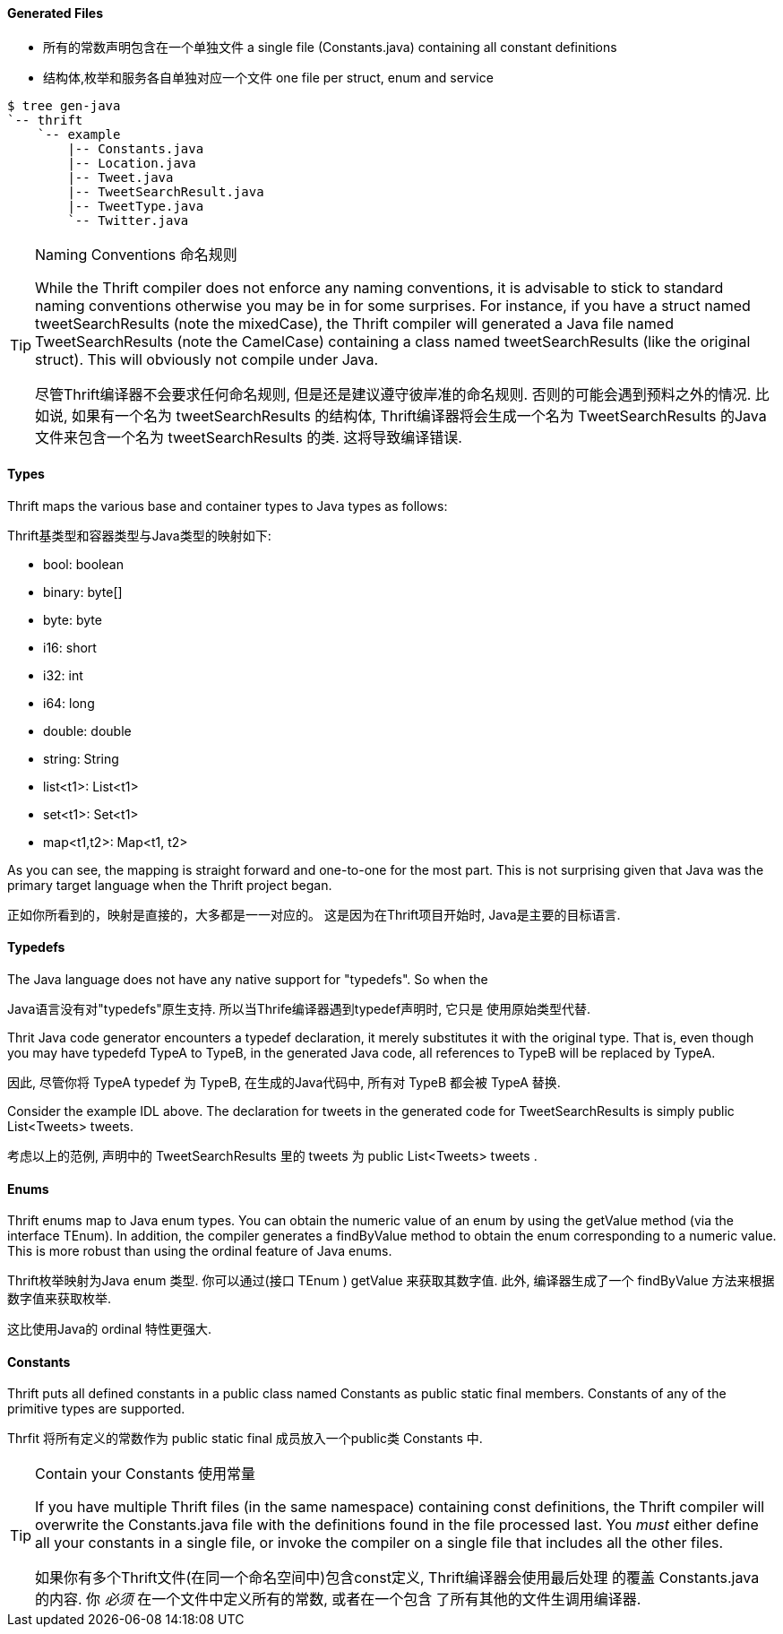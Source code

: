Generated Files
^^^^^^^^^^^^^^^

* 所有的常数声明包含在一个单独文件 a single file (+Constants.java+) containing all constant definitions
* 结构体,枚举和服务各自单独对应一个文件 one file per struct, enum and service

-----------------------------------------------------------------------------
$ tree gen-java
`-- thrift
    `-- example
        |-- Constants.java
        |-- Location.java
        |-- Tweet.java
        |-- TweetSearchResult.java
        |-- TweetType.java
        `-- Twitter.java
-----------------------------------------------------------------------------

[TIP]
.Naming Conventions 命名规则
=============================================================================
While the Thrift compiler does not enforce any naming conventions, it is
advisable to stick to standard naming conventions otherwise you may be in for
some surprises. For instance, if you have a struct named +tweetSearchResults+
(note the mixedCase), the Thrift compiler will generated a Java file named
+TweetSearchResults+ (note the CamelCase) containing a class named
+tweetSearchResults+ (like the original struct). This will obviously not
compile under Java.

尽管Thrift编译器不会要求任何命名规则, 但是还是建议遵守彼岸准的命名规则.
否则的可能会遇到预料之外的情况.
比如说, 如果有一个名为 +tweetSearchResults+ 的结构体, Thrift编译器将会生成一个名为
 +TweetSearchResults+ 的Java文件来包含一个名为 +tweetSearchResults+ 的类.
这将导致编译错误.
=============================================================================

Types
^^^^^

Thrift maps the various base and container types to Java types as follows:

Thrift基类型和容器类型与Java类型的映射如下:

* +bool+: +boolean+
* +binary+: +byte[]+
* +byte+: +byte+
* +i16+: +short+
* +i32+: +int+
* +i64+: +long+
* +double+: +double+
* +string+: +String+
* +list<t1>+: +List<t1>+
* +set<t1>+: +Set<t1>+
* +map<t1,t2>+: +Map<t1, t2>+

As you can see, the mapping is straight forward and one-to-one for the most
part. This is not surprising given that Java was the primary target language
when the Thrift project began.

正如你所看到的，映射是直接的，大多都是一一对应的。 这是因为在Thrift项目开始时,
Java是主要的目标语言.

Typedefs
^^^^^^^^

The Java language does not have any native support for "typedefs". So when the

Java语言没有对"typedefs"原生支持. 所以当Thrife编译器遇到typedef声明时, 它只是
使用原始类型代替.

Thrit Java code generator encounters a typedef declaration, it merely
substitutes it with the original type. That is, even though you may have
typedefd +TypeA+ to +TypeB+, in the generated Java code, all references to
+TypeB+ will be replaced by +TypeA+.

因此, 尽管你将 +TypeA+ typedef 为 +TypeB+, 在生成的Java代码中, 所有对 +TypeB+
都会被 +TypeA+ 替换.

Consider the example IDL above. The declaration for +tweets+ in the generated
code for +TweetSearchResults+ is simply +public List<Tweets> tweets+.

考虑以上的范例, 声明中的 +TweetSearchResults+ 里的 +tweets+ 为
+public List<Tweets> tweets+ .

Enums
^^^^^

Thrift enums map to Java +enum+ types. You can obtain the numeric value of an
enum by using the +getValue+ method (via the interface +TEnum+). In addition,
the compiler generates a +findByValue+ method to obtain the enum corresponding
to a numeric value. This is more robust than using the +ordinal+ feature of Java
enums.

Thrift枚举映射为Java +enum+ 类型. 你可以通过(接口 +TEnum+ ) +getValue+ 来获取其数字值.
此外, 编译器生成了一个 +findByValue+ 方法来根据数字值来获取枚举.

这比使用Java的 +ordinal+ 特性更强大.

Constants
^^^^^^^^^

Thrift puts all defined constants in a public class named +Constants+ as +public
static final+ members. Constants of any of the primitive types are supported.

Thrfit 将所有定义的常数作为 +public static final+ 成员放入一个public类 +Constants+ 中.

[TIP]
.Contain your Constants 使用常量
=============================================================================
If you have multiple Thrift files (in the same namespace) containing const
definitions, the Thrift compiler will overwrite the +Constants.java+ file with
the definitions found in the file processed last. You _must_ either define all
your constants in a single file, or invoke the compiler on a single file that
includes all the other files.

如果你有多个Thrift文件(在同一个命名空间中)包含const定义, Thrift编译器会使用最后处理
的覆盖 +Constants.java+ 的内容. 你 _必须_ 在一个文件中定义所有的常数, 或者在一个包含
了所有其他的文件生调用编译器.
=============================================================================

